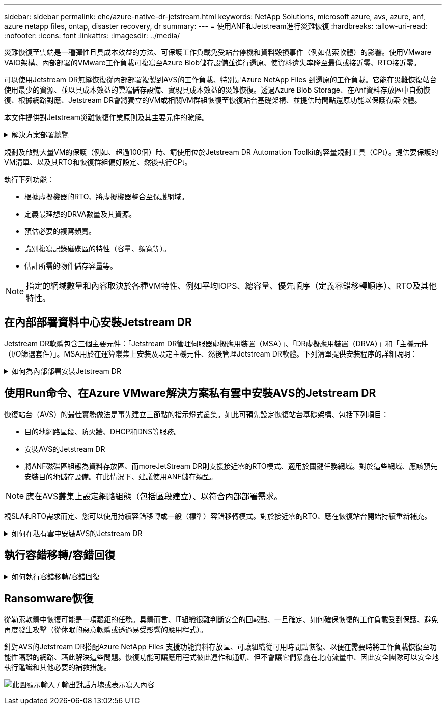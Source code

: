 ---
sidebar: sidebar 
permalink: ehc/azure-native-dr-jetstream.html 
keywords: NetApp Solutions, microsoft azure, avs, azure, anf, azure netapp files, ontap, disaster recovery, dr 
summary:  
---
= 使用ANF和Jetstream進行災難恢復
:hardbreaks:
:allow-uri-read: 
:nofooter: 
:icons: font
:linkattrs: 
:imagesdir: ../media/


[role="lead"]
災難恢復至雲端是一種彈性且具成本效益的方法、可保護工作負載免受站台停機和資料毀損事件（例如勒索軟體）的影響。使用VMware VAIO架構、內部部署的VMware工作負載可複寫至Azure Blob儲存設備並進行還原、使資料遺失率降至最低或接近零、RTO接近零。

可以使用Jetstream DR無縫恢復從內部部署複製到AVS的工作負載、特別是Azure NetApp Files 到還原的工作負載。它能在災難恢復站台使用最少的資源、並以具成本效益的雲端儲存設備、實現具成本效益的災難恢復。透過Azure Blob Storage、在Anf資料存放區中自動恢復、根據網路對應、Jetstream DR會將獨立的VM或相關VM群組恢復至恢復站台基礎架構、並提供時間點還原功能以保護勒索軟體。

本文件提供對Jetstream災難恢復作業原則及其主要元件的瞭解。

.解決方案部署總覽
[%collapsible]
====
. 在內部部署資料中心安裝Jetstream DR軟體。
+
.. 從Azure Marketplace（ZIP）下載Jetstream DR軟體套裝組合、並在指定的叢集中部署Jetstream DR MSA（OVA）。
.. 使用I/O篩選套件設定叢集（安裝Jetstream VIB）。
.. 在災難恢復AVS叢集所在的相同地區配置Azure Blob（Azure儲存帳戶）。
.. 部署DRVA設備並指派複寫記錄磁碟區（來自現有資料存放區或共享iSCSI儲存設備的VMDK）。
.. 建立受保護的網域（相關VM群組）、並指派DRVA和Azure Blob Storage/anf。
.. 開始保護。


. 在Azure VMware解決方案私有雲中安裝Jetstream DR軟體。
+
.. 使用Run命令安裝及設定Jetstream DR。
.. 使用「掃描網域」選項新增相同的Azure Blob容器並探索網域。
.. 部署所需的DRVA設備。
.. 使用可用的vSAN或ANF資料存放區建立複寫記錄磁碟區。
.. 匯入受保護的網域、並將RockVA（恢復VA）設定為使用ANF資料存放區來放置VM。
.. 選取適當的容錯移轉選項、並針對接近零的RTO網域或VM開始持續重新補充。


. 在災難事件期間、觸發容錯移轉至Azure NetApp Files 指定AVS DR站台中的各個資料存放區。
. 在受保護的站台恢復之後、呼叫容錯回復至受保護的站台。在啟動之前、請確定符合本說明所述的先決條件 https://docs.microsoft.com/en-us/azure/azure-vmware/deploy-disaster-recovery-using-jetstream["連結"^] 此外、您也可以執行所提供的「頻寬測試工具」（BWT）、評估Azure Blob儲存設備在與Jetstream DR軟體搭配使用時的潛在效能及其複寫頻寬。完成先決條件（包括連線）之後、請從設定並訂閱適用於AVS的Jetstream DR https://portal.azure.com/["Azure Marketplace"^]。軟體套裝軟體下載完成後、請繼續執行上述安裝程序。


====
規劃及啟動大量VM的保護（例如、超過100個）時、請使用位於Jetstream DR Automation Toolkit的容量規劃工具（CPt）。提供要保護的VM清單、以及其RTO和恢復群組偏好設定、然後執行CPt。

執行下列功能：

* 根據虛擬機器的RTO、將虛擬機器整合至保護網域。
* 定義最理想的DRVA數量及其資源。
* 預估必要的複寫頻寬。
* 識別複寫記錄磁碟區的特性（容量、頻寬等）。
* 估計所需的物件儲存容量等。



NOTE: 指定的網域數量和內容取決於各種VM特性、例如平均IOPS、總容量、優先順序（定義容錯移轉順序）、RTO及其他特性。



== 在內部部署資料中心安裝Jetstream DR

Jetstream DR軟體包含三個主要元件：「Jetstream DR管理伺服器虛擬應用裝置（MSA）」、「DR虛擬應用裝置（DRVA）」和「主機元件（I/O篩選套件）」。MSA用於在運算叢集上安裝及設定主機元件、然後管理Jetstream DR軟體。下列清單提供安裝程序的詳細說明：

.如何為內部部署安裝Jetstream DR
[%collapsible]
====
. 檢查先決條件。
. 執行容量規劃工具以取得資源和組態建議（可選、但建議用於概念驗證試用）。
. 將Jetstream DR MSA部署至指定叢集內的vSphere主機。
. 在瀏覽器中使用其DNS名稱啟動MSA。
. 向MSA登錄vCenter伺服器。若要執行安裝、請完成下列詳細步驟：
. 部署了Jetstream DR MSA並註冊vCenter Server之後、請使用vSphere Web Client存取Jetstream DR外掛程式。您可以瀏覽至「資料中心」>「設定」>「Jetstream DR」來完成此作業。
+
image:vmware-dr-image8.png["此圖顯示輸入 / 輸出對話方塊或表示寫入內容"]

. 在Jetstream DR介面中、選取適當的叢集。
+
image:vmware-dr-image9.png["此圖顯示輸入 / 輸出對話方塊或表示寫入內容"]

. 使用I/O篩選套件設定叢集。
+
image:vmware-dr-image10.png["此圖顯示輸入 / 輸出對話方塊或表示寫入內容"]

. 新增位於恢復站台的Azure Blob儲存設備。
. 從「應用裝置」索引標籤部署DR虛擬應用裝置（DRVA）。



NOTE: DRVA可由CPt自動建立、但對於POC試用、我們建議手動設定及執行DR週期（「start protection」（開始保護）>「Failover」（容錯移轉）>「Failover」（容錯回復））。

Jetstream DRVA是一種虛擬應用裝置、有助於在資料複寫程序中發揮關鍵功能。受保護的叢集必須至少包含一個DRVA、而且每個主機通常會設定一個DRVA。每個DRVA都能管理多個受保護的網域。

image:vmware-dr-image11.png["此圖顯示輸入 / 輸出對話方塊或表示寫入內容"]

在此範例中、我們為80部虛擬機器建立了四部DRVA。

. 使用VMDK從可用的資料存放區或獨立的共享iSCSI儲存集區、為每個DRVA建立複寫記錄磁碟區。
. 從「受保護的網域」索引標籤、使用Azure Blob儲存站台、DRVA執行個體和複寫記錄的相關資訊、建立所需數量的受保護網域。受保護的網域會定義叢集中的特定VM或VM組、這些VM會一起受到保護、並指派容錯移轉/容錯回復作業的優先順序。
+
image:vmware-dr-image12.png["此圖顯示輸入 / 輸出對話方塊或表示寫入內容"]

. 選取您要保護的VM、並啟動受保護網域的VM保護。這會開始將資料複寫到指定的Blob Store。



NOTE: 確認受保護網域中的所有VM都使用相同的保護模式。


NOTE: 回寫（VMDK）模式可提供更高的效能。

image:vmware-dr-image13.png["此圖顯示輸入 / 輸出對話方塊或表示寫入內容"]

驗證複寫記錄磁碟區是否放置在高效能儲存設備上。


NOTE: 容錯移轉執行手冊可設定為群組VM（稱為「恢復群組」）、設定開機順序、以及修改CPU /記憶體設定和IP組態。

====


== 使用Run命令、在Azure VMware解決方案私有雲中安裝AVS的Jetstream DR

恢復站台（AVS）的最佳實務做法是事先建立三節點的指示燈式叢集。如此可預先設定恢復站台基礎架構、包括下列項目：

* 目的地網路區段、防火牆、DHCP和DNS等服務。
* 安裝AVS的Jetstream DR
* 將ANF磁碟區組態為資料存放區、而moreJetStream DR則支援接近零的RTO模式、適用於關鍵任務網域。對於這些網域、應該預先安裝目的地儲存設備。在此情況下、建議使用ANF儲存類型。



NOTE: 應在AVS叢集上設定網路組態（包括區段建立）、以符合內部部署需求。

視SLA和RTO需求而定、您可以使用持續容錯移轉或一般（標準）容錯移轉模式。對於接近零的RTO、應在恢復站台開始持續重新補充。

.如何在私有雲中安裝AVS的Jetstream DR
[%collapsible]
====
若要在Azure VMware解決方案私有雲上安裝適用於AVS的Jetstream DR、請完成下列步驟：

. 從Azure入口網站移至Azure VMware解決方案、選取私有雲、然後選取執行命令>套件> JSDR.Configuration。
+

NOTE: Azure VMware解決方案中的預設CloudAdmin使用者沒有足夠權限可安裝AVS的Jetstream DR。Azure VMware解決方案可針對Jetstream DR叫用Azure VMware Solution Run命令、以簡化及自動化方式安裝Jetstream DR。

+
下列螢幕快照顯示使用DHCP型IP位址進行安裝。

+
image:vmware-dr-image14.png["此圖顯示輸入 / 輸出對話方塊或表示寫入內容"]

. 在安裝AVS的Jetstream DR完成後、請重新整理瀏覽器。若要存取Jetstream DR UI、請前往SDDC資料中心>組態> Jetstream DR。
+
image:vmware-dr-image15.png["此圖顯示輸入 / 輸出對話方塊或表示寫入內容"]

. 從Jetstream DR介面新增Azure Blob Storage帳戶、以保護內部部署叢集做為儲存站台、然後執行「掃描網域」選項。
+
image:vmware-dr-image16.png["此圖顯示輸入 / 輸出對話方塊或表示寫入內容"]

. 匯入受保護的網域之後、請部署DRVA設備。在此範例中、會使用Jetstream DR UI從恢復站台手動啟動持續重新補充。
+

NOTE: 您也可以使用已建立的CPT計畫來自動化這些步驟。

. 使用可用的vSAN或ANF資料存放區建立複寫記錄磁碟區。
. 匯入受保護的網域、並將恢復VA設定為使用ANF資料存放區來放置VM。
+
image:vmware-dr-image17.png["此圖顯示輸入 / 輸出對話方塊或表示寫入內容"]

+

NOTE: 請確定選取的區段已啟用DHCP、而且有足夠的IP可用。在網域還原期間、會暫時使用動態IP。每個恢復中的VM（包括持續重新補充）都需要個別的動態IP。恢復完成後、IP便會釋出、並可重複使用。

. 選取適當的容錯移轉選項（持續容錯移轉或容錯移轉）。在此範例中、會選取持續還原（持續容錯移轉）。
+
image:vmware-dr-image18.png["此圖顯示輸入 / 輸出對話方塊或表示寫入內容"]



====


== 執行容錯移轉/容錯回復

.如何執行容錯移轉/容錯回復
[%collapsible]
====
. 在內部部署環境的受保護叢集發生災難（部分或完整故障）之後、觸發容錯移轉。
+

NOTE: 您可以使用CPt執行容錯移轉計畫、將VM從Azure Blob Storage恢復到AVS叢集還原站台。

+

NOTE: 在AVS中啟動受保護的VM後、容錯移轉（持續或標準還原）會自動恢復保護、而在Azure Blob Storage中、則會繼續將資料複寫到適當/原始的容器中。

+
image:vmware-dr-image19.png["此圖顯示輸入 / 輸出對話方塊或表示寫入內容"]

+
image:vmware-dr-image20.png["此圖顯示輸入 / 輸出對話方塊或表示寫入內容"]

+
工作列會顯示容錯移轉活動的進度。

. 當工作完成時、存取恢復的VM並維持正常營運。
+
image:vmware-dr-image21.png["此圖顯示輸入 / 輸出對話方塊或表示寫入內容"]

+
在主站台啟動並再次執行之後、即可執行容錯回復。恢復VM保護、並檢查資料一致性。

. 還原內部部署環境。視災難事件類型而定、可能需要還原及/或驗證受保護叢集的組態。如有必要、可能需要重新安裝Jetstream DR軟體。
+

NOTE: 附註：Automation Toolkit提供的「恢復公用程式準備回復」指令碼、可用來協助清除任何過時VM、網域資訊等的原始受保護網站。

. 存取還原的內部部署環境、前往Jetstream DR UI、然後選取適當的受保護網域。受保護的站台準備好進行容錯回復之後、請在UI中選取「容錯回復」選項。
+
image:vmware-dr-image22.png["此圖顯示輸入 / 輸出對話方塊或表示寫入內容"]




NOTE: 此外、也可使用由CPT產生的容錯回復計畫、將VM及其資料從物件存放區傳回原始的VMware環境。


NOTE: 指定在恢復站台暫停VM並在受保護站台重新啟動之後的最大延遲。這次包括在停止容錯移轉虛擬機器之後完成複寫、清理恢復站台的時間、以及在受保護站台重新建立虛擬機器的時間。NetApp建議的值為10分鐘。

完成容錯回復程序、然後確認恢復VM保護和資料一致性。

====


== Ransomware恢復

從勒索軟體中恢復可能是一項艱鉅的任務。具體而言、IT組織很難判斷安全的回報點、一旦確定、如何確保恢復的工作負載受到保護、避免再度發生攻擊（從休眠的惡意軟體或透過易受影響的應用程式）。

針對AVS的Jetstream DR搭配Azure NetApp Files 支援功能資料存放區、可讓組織從可用時間點恢復、以便在需要時將工作負載恢復至功能性隔離的網路、藉此解決這些問題。恢復功能可讓應用程式彼此運作和通訊、但不會讓它們暴露在北南流量中、因此安全團隊可以安全地執行鑑識和其他必要的補救措施。

image:vmware-dr-image23.png["此圖顯示輸入 / 輸出對話方塊或表示寫入內容"]
